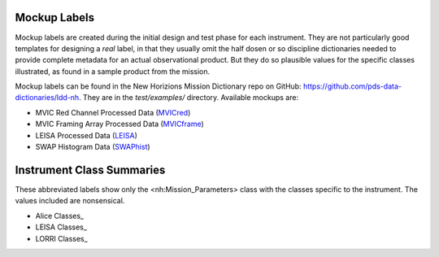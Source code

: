 ###################################################################
Mockup Labels
###################################################################

.. GitHub file targets (for readability):
.. _MVICred: https://github.com/pds-data-dictionaries/ldd-nh/tree/main/test/examples/MVICmc0Proc_VALID.xml
.. _MVICframe: https://github.com/pds-data-dictionaries/ldd-nh/tree/main/test/examples/MVICmpfProc_VALID.xml
.. _SWAPhist: https://github.com/pds-data-dictionaries/ldd-nh/tree/main/test/examples/SWAPhistProc_VALID.xml
.. _LEISA: https://github.com/pds-data-dictionaries/ldd-nh/tree/main/test/examples/LEISAProc_VALID.xml


Mockup labels are created during the initial design and test phase for
each instrument. They are not particularly good templates for designing
a *real* label, in that they usually omit the half dosen or so discipline
dictionaries needed to provide complete metadata for an actual observational
product. But they do so plausible values for the specific classes illustrated,
as found in a sample product from the mission.

Mockup labels can be found in the New Horizions Mission Dictionary repo on
GitHub: https://github.com/pds-data-dictionaries/ldd-nh. They are in the
*test/examples/* directory. Available mockups are:

* MVIC Red Channel Processed Data (MVICred_)
* MVIC Framing Array Processed Data (MVICframe_)
* LEISA Processed Data (LEISA_)
* SWAP Histogram Data (SWAPhist_)

##################################################################
Instrument Class Summaries
##################################################################

.. GitHub file targets (for readability):
.. _Alice Classes: https://github.com/pds-data-dictionaries/ldd-nh/tree/main/test/examples/AliceClasses_VALID.xml
.. _LEISA Classes: https://github.com/pds-data-dictionaries/ldd-nh/tree/main/test/examples/LEISAClasses_VALID.xml
.. _LORRI Classes: https://github.com/pds-data-dictionaries/ldd-nh/tree/main/test/examples/LORRIClasses_VALID.xml

These abbreviated labels show only the <nh:Mission_Parameters> class with the classes
specific to the instrument. The values included are nonsensical.

* Alice Classes_
* LEISA Classes_
* LORRI Classes_